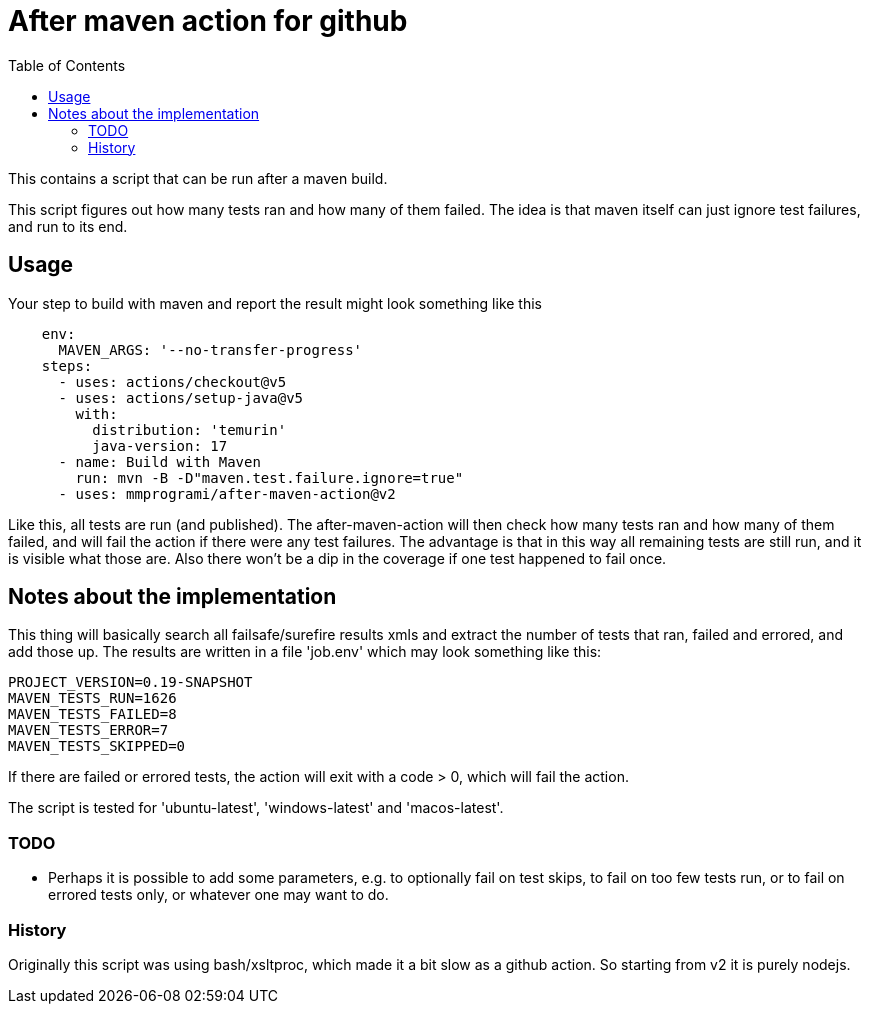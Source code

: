 = After maven action for github
:toc:

This contains a script that can be run after a maven build.

This script figures out how many tests ran and how many of them failed. The idea is that maven itself can just ignore test failures, and run to its end.


== Usage

Your step to build with maven and report the result might look something like this

[source, yaml]
----
    env:
      MAVEN_ARGS: '--no-transfer-progress'
    steps:
      - uses: actions/checkout@v5
      - uses: actions/setup-java@v5
        with:
          distribution: 'temurin'
          java-version: 17
      - name: Build with Maven
        run: mvn -B -D"maven.test.failure.ignore=true"
      - uses: mmprogrami/after-maven-action@v2
----
Like this, all tests are run (and published). The after-maven-action will then check how many tests ran and how many of them failed, and will fail the action if there were any test failures. The advantage is that in this way all remaining tests are still run, and it is visible what those are. Also there won't be a dip in the coverage if one test happened to fail once.

== Notes about the implementation

This thing will basically  search all failsafe/surefire results xmls and extract the number of tests that ran, failed and errored, and add those up. The results are written in a file 'job.env' which may look something like this:
[source, properties]
----
PROJECT_VERSION=0.19-SNAPSHOT
MAVEN_TESTS_RUN=1626
MAVEN_TESTS_FAILED=8
MAVEN_TESTS_ERROR=7
MAVEN_TESTS_SKIPPED=0
----
If there are failed or errored tests, the action will exit with a code > 0, which will fail the action.

The script is tested for 'ubuntu-latest', 'windows-latest' and 'macos-latest'.

=== TODO 
- Perhaps it is possible to add some parameters, e.g. to optionally fail on test skips, to fail on too few tests run, or to fail on errored tests only, or whatever one may want to do.


=== History

Originally this script was using bash/xsltproc, which made it a bit slow as a github action. So starting from v2 it is purely nodejs.
